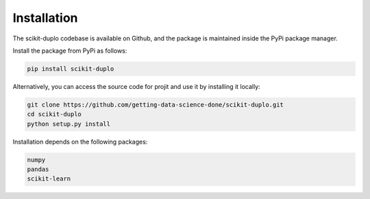Installation
============

The scikit-duplo codebase is available on Github, and the package is maintained
inside the PyPi package manager.

Install the package from PyPi as follows:

.. code-block:: bash

    pip install scikit-duplo

Alternatively, you can access the source code for projit and use it
by installing it locally:

.. code-block:: bash

    git clone https://github.com/getting-data-science-done/scikit-duplo.git
    cd scikit-duplo
    python setup.py install


Installation depends on the following packages:

.. code-block:: bash

    numpy
    pandas
    scikit-learn


